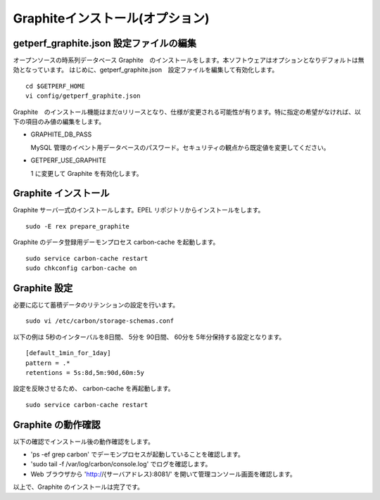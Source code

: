 Graphiteインストール(オプション)
================================

getperf_graphite.json 設定ファイルの編集
-----------------------------------------

オープンソースの時系列データベース Graphite　のインストールをします。本ソフトウェアはオプションとなりデフォルトは無効となっています。
はじめに、getperf_graphite.json　設定ファイルを編集して有効化します。

::

    cd $GETPERF_HOME
    vi config/getperf_graphite.json

Graphite　のインストール機能はまだαリリースとなり、仕様が変更される可能性が有ります。特に指定の希望がなければ、以下の項目のみ値の編集をします。

-  GRAPHITE_DB_PASS

   MySQL 管理のイベント用データベースのパスワード。セキュリティの観点から既定値を変更してください。

-  GETPERF\_USE\_GRAPHITE

   1 に変更して Graphite を有効化します。

Graphite インストール
---------------------

Graphite サーバ一式のインストールします。EPEL リポジトリからインストールをします。

::

    sudo -E rex prepare_graphite

Graphite のデータ登録用デーモンプロセス carbon-cache を起動します。

::

    sudo service carbon-cache restart
    sudo chkconfig carbon-cache on

Graphite 設定
-----------------

必要に応じて蓄積データのリテンションの設定を行います。

::

    sudo vi /etc/carbon/storage-schemas.conf 

以下の例は 5秒のインターバルを8日間、 5分を 90日間、 60分を 5年分保持する設定となります。

::

    [default_1min_for_1day]
    pattern = .*
    retentions = 5s:8d,5m:90d,60m:5y

設定を反映させるため、 carbon-cache を再起動します。

::

    sudo service carbon-cache restart

Graphite の動作確認
-------------------

以下の確認でインストール後の動作確認をします。

-  'ps -ef \ grep carbon' でデーモンプロセスが起動していることを確認します。
-  'sudo tail -f /var/log/carbon/console.log' でログを確認します。
-  Web ブラウザから 'http://{サーバアドレス}:8081/' を開いて管理コンソール画面を確認します。

以上で、Graphite のインストールは完了です。
